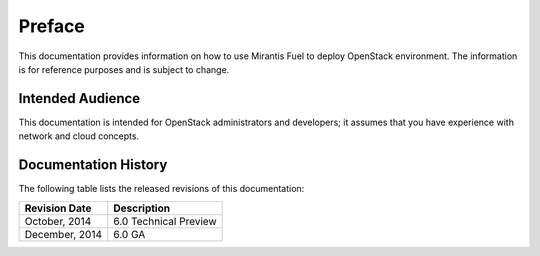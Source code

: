 .. raw:: pdf

  PageBreak

.. index: Preface

Preface
=======

This documentation provides information on how to use Mirantis Fuel 
to deploy OpenStack environment. The information is for reference purposes 
and is subject to change.

Intended Audience
-----------------

This documentation is intended for OpenStack administrators and developers;
it assumes that you have experience with network and cloud concepts.

Documentation History
---------------------

The following table lists the released revisions of this documentation:

+--------------------+----------------------------+
|Revision Date       |Description                 |
+====================+============================+
|October, 2014       |6.0 Technical Preview       |
+--------------------+----------------------------+
|December, 2014      |6.0 GA                      |
+--------------------+----------------------------+
